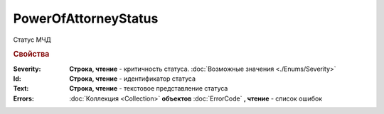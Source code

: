 PowerOfAttorneyStatus
=====================

Статус МЧД

.. versionadded:: 5.37.0


.. rubric:: Свойства

:Severity:
    **Строка, чтение** - критичность статуса. :doc:`Возможные значения <./Enums/Severity>`

:Id:
    **Строка, чтение** - идентификатор статуса

:Text:
    **Строка, чтение** - текстовое представление статуса

:Errors:
    :doc:`Коллекция <Collection>` **объектов** :doc:`ErrorCode` **, чтение** - список ошибок